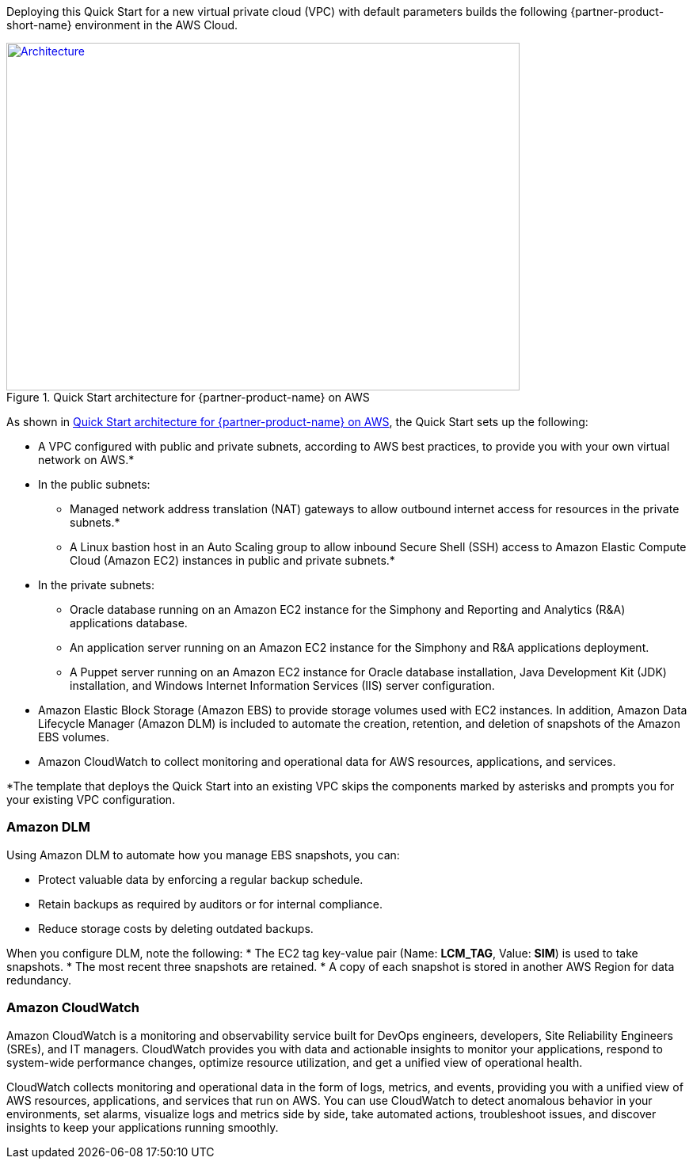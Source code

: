 Deploying this Quick Start for a new virtual private cloud (VPC) with
default parameters builds the following {partner-product-short-name} environment in the
AWS Cloud.

// Replace this example diagram with your own. Send us your source PowerPoint file. Be sure to follow our guidelines here : http://(we should include these points on our contributors giude)
[#architecture1]
.Quick Start architecture for {partner-product-name} on AWS
[link=images/architecture_diagram.png]
image::../images/skillnet-simphony-architecture-diagram.png[Architecture,width=648,height=439]

As shown in <<#architecture1>>, the Quick Start sets up the following:

* A VPC configured with public and private subnets, according to AWS best practices, to provide you with your own virtual network on AWS.*
* In the public subnets:
** Managed network address translation (NAT) gateways to allow outbound internet access for resources in the private subnets.*
** A Linux bastion host in an Auto Scaling group to allow inbound Secure Shell (SSH) access to Amazon Elastic Compute Cloud (Amazon EC2) instances in public and private subnets.*
* In the private subnets:
// Add bullet points for any additional components that are included in the deployment. Make sure that the additional components are also represented in the architecture diagram.
** Oracle database running on an Amazon EC2 instance for the Simphony and Reporting and Analytics (R&A) applications database.
** An application server running on an Amazon EC2 instance for the Simphony and R&A applications deployment.
** A Puppet server running on an Amazon EC2 instance for Oracle database installation, Java Development Kit (JDK) installation, and Windows Internet Information Services (IIS) server configuration.
* Amazon Elastic Block Storage (Amazon EBS) to provide storage volumes used with EC2 instances. In addition, Amazon Data Lifecycle Manager (Amazon DLM) is included to automate the creation, retention, and deletion of snapshots of the Amazon EBS volumes. 
* Amazon CloudWatch to collect monitoring and operational data for AWS resources, applications, and services. 

[.small]#*The template that deploys the Quick Start into an existing VPC skips the components marked by asterisks and prompts you for your existing VPC configuration.# 

=== Amazon DLM
Using Amazon DLM to automate how you manage EBS snapshots, you can:

* Protect valuable data by enforcing a regular backup schedule.
* Retain backups as required by auditors or for internal compliance.
* Reduce storage costs by deleting outdated backups. 

When you configure DLM, note the following: 
* The EC2 tag key-value pair (Name: *LCM_TAG*, Value: *SIM*) is used to take snapshots.
* The most recent three snapshots are retained. 
* A copy of each snapshot is stored in another AWS Region for data redundancy.

=== Amazon CloudWatch
Amazon CloudWatch is a monitoring and observability service built for DevOps engineers, developers, Site Reliability Engineers (SREs), and IT managers. CloudWatch provides you with data and actionable insights to monitor your applications, respond to system-wide performance changes, optimize resource utilization, and get a unified view of operational health. 

CloudWatch collects monitoring and operational data in the form of logs, metrics, and events, providing you with a unified view of AWS resources, applications, and services that run on AWS. You can use CloudWatch to detect anomalous behavior in your environments, set alarms, visualize logs and metrics side by side, take automated actions, troubleshoot issues, and discover insights to keep your applications running smoothly. 
